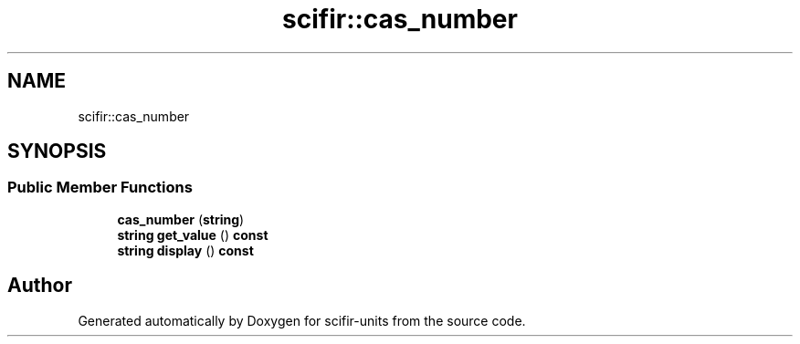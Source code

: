 .TH "scifir::cas_number" 3 "Version 2.0.0" "scifir-units" \" -*- nroff -*-
.ad l
.nh
.SH NAME
scifir::cas_number
.SH SYNOPSIS
.br
.PP
.SS "Public Member Functions"

.in +1c
.ti -1c
.RI "\fBcas_number\fP (\fBstring\fP)"
.br
.ti -1c
.RI "\fBstring\fP \fBget_value\fP () \fBconst\fP"
.br
.ti -1c
.RI "\fBstring\fP \fBdisplay\fP () \fBconst\fP"
.br
.in -1c

.SH "Author"
.PP 
Generated automatically by Doxygen for scifir-units from the source code\&.
